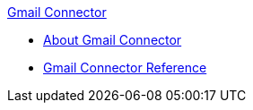 .xref:index.adoc[Gmail Connector]
* xref:index.adoc[About Gmail Connector]
* xref:gmail-connector-reference.adoc[Gmail Connector Reference]
